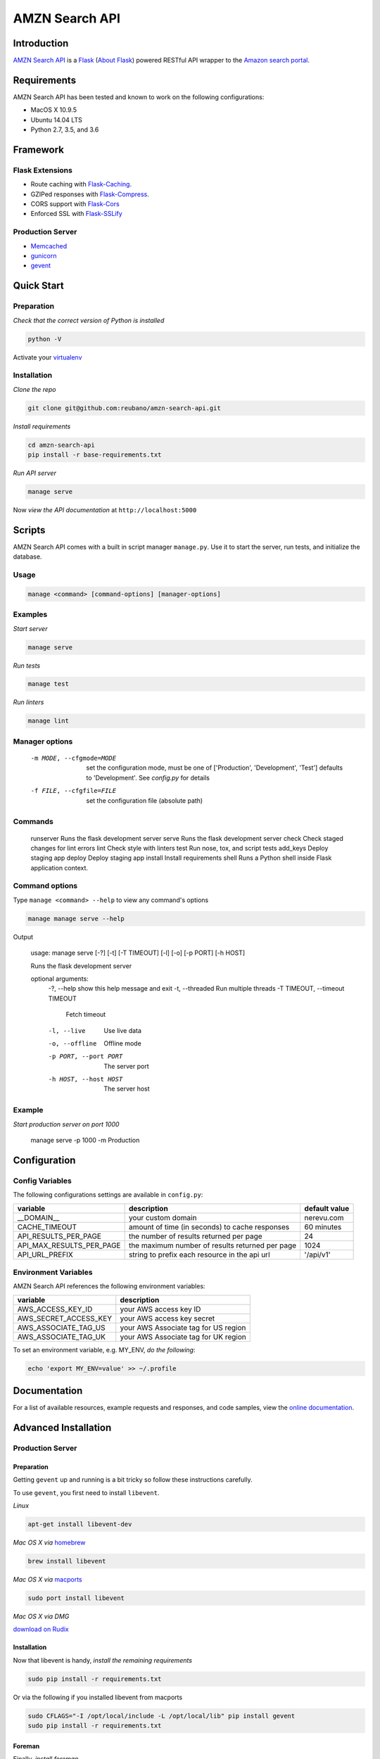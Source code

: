 AMZN Search API |travis|
========================

.. |travis| image:: https://img.shields.io/travis/reubano/amzn-search-api/master.svg
    :target: https://travis-ci.org/reubano/amzn-search-api

Introduction
------------

`AMZN Search API <http://amzn-search-api.herokuapp.com>`_ is a `Flask <http://flask.pocoo.org>`_ (`About Flask`_) powered RESTful API wrapper to the `Amazon search portal <https://www.amazon.com/ref=nb_sb_noss_null>`_.

Requirements
------------

AMZN Search API has been tested and known to work on the following configurations:

- MacOS X 10.9.5
- Ubuntu 14.04 LTS
- Python 2.7, 3.5, and 3.6

Framework
---------

Flask Extensions
^^^^^^^^^^^^^^^^

- Route caching with `Flask-Caching <https://pythonhosted.org/Flask-Caching/>`_.
- GZIPed responses with `Flask-Compress <https://github.com/libwilliam/flask-compress>`_.
- CORS support with `Flask-Cors <https://flask-cors.readthedocs.io/en/latest/>`_
- Enforced SSL with `Flask-SSLify <https://github.com/kennethreitz/flask-sslify>`_

Production Server
^^^^^^^^^^^^^^^^^

- `Memcached <https://memcached.org/>`_
- `gunicorn <https://gunicorn.org/>`_
- `gevent <https://www.gevent.org/>`_

Quick Start
-----------

Preparation
^^^^^^^^^^^

*Check that the correct version of Python is installed*

.. code-block:: bash

    python -V

Activate your `virtualenv <http://docs.python-guide.org/en/latest/dev/virtualenvs/#virtualenvironments-ref>`_

Installation
^^^^^^^^^^^^

*Clone the repo*

.. code-block:: bash

    git clone git@github.com:reubano/amzn-search-api.git

*Install requirements*

.. code-block:: bash

    cd amzn-search-api
    pip install -r base-requirements.txt

*Run API server*

.. code-block:: bash

    manage serve

Now *view the API documentation* at ``http://localhost:5000``

Scripts
-------

AMZN Search API comes with a built in script manager ``manage.py``. Use it to
start the server, run tests, and initialize the database.

Usage
^^^^^

.. code-block:: bash

    manage <command> [command-options] [manager-options]

Examples
^^^^^^^^

*Start server*

.. code-block:: bash

    manage serve

*Run tests*

.. code-block:: bash

    manage test

*Run linters*

.. code-block:: bash

    manage lint

Manager options
^^^^^^^^^^^^^^^

      -m MODE, --cfgmode=MODE  set the configuration mode, must be one of
                               ['Production', 'Development', 'Test'] defaults
                               to 'Development'. See `config.py` for details
      -f FILE, --cfgfile=FILE  set the configuration file (absolute path)

Commands
^^^^^^^^

    runserver           Runs the flask development server
    serve               Runs the flask development server
    check               Check staged changes for lint errors
    lint                Check style with linters
    test                Run nose, tox, and script tests
    add_keys            Deploy staging app
    deploy              Deploy staging app
    install             Install requirements
    shell               Runs a Python shell inside Flask application context.

Command options
^^^^^^^^^^^^^^^

Type ``manage <command> --help`` to view any command's options

.. code-block:: bash

    manage manage serve --help

Output

    usage: manage serve [-?] [-t] [-T TIMEOUT] [-l] [-o] [-p PORT] [-h HOST]

    Runs the flask development server

    optional arguments:
      -?, --help            show this help message and exit
      -t, --threaded        Run multiple threads
      -T TIMEOUT, --timeout TIMEOUT
                            Fetch timeout
      -l, --live            Use live data
      -o, --offline         Offline mode
      -p PORT, --port PORT  The server port
      -h HOST, --host HOST  The server host

Example
^^^^^^^

*Start production server on port 1000*

    manage serve -p 1000 -m Production

Configuration
-------------

Config Variables
^^^^^^^^^^^^^^^^

The following configurations settings are available in ``config.py``:

======================== ================================================================ =========================================
variable                 description                                                      default value
======================== ================================================================ =========================================
__DOMAIN__               your custom domain                                               nerevu.com
CACHE_TIMEOUT            amount of time (in seconds) to cache responses                   60 minutes
API_RESULTS_PER_PAGE     the number of results returned per page                          24
API_MAX_RESULTS_PER_PAGE the maximum number of results returned per page                  1024
API_URL_PREFIX           string to prefix each resource in the api url                    '/api/v1'
======================== ================================================================ =========================================

Environment Variables
^^^^^^^^^^^^^^^^^^^^^

AMZN Search API references the following environment variables:

======================== ========================================
variable                 description
======================== ========================================
AWS_ACCESS_KEY_ID        your AWS access key ID
AWS_SECRET_ACCESS_KEY    your AWS access key secret
AWS_ASSOCIATE_TAG_US     your AWS Associate tag for US region
AWS_ASSOCIATE_TAG_UK     your AWS Associate tag for UK region
======================== ========================================

To set an environment variable, e.g. MY_ENV, *do the following*:

.. code-block:: bash

    echo 'export MY_ENV=value' >> ~/.profile

Documentation
-------------

For a list of available resources, example requests and responses, and code samples,
view the `online documentation <https://amzn-search-api.herokuapp.com/>`_.

Advanced Installation
---------------------

Production Server
^^^^^^^^^^^^^^^^^

Preparation
~~~~~~~~~~~

Getting ``gevent`` up and running is a bit tricky so follow these instructions carefully.

To use ``gevent``, you first need to install ``libevent``.

*Linux*

.. code-block:: bash

    apt-get install libevent-dev

*Mac OS X via* `homebrew <http://mxcl.github.com/homebrew/>`_

.. code-block:: bash

    brew install libevent

*Mac OS X via* `macports <http://www.macports.com/>`_

.. code-block:: bash

    sudo port install libevent

*Mac OS X via DMG*

`download on Rudix <http://rudix.org/packages-jkl.html#libevent>`_


Installation
~~~~~~~~~~~~

Now that libevent is handy, *install the remaining requirements*

.. code-block:: bash

    sudo pip install -r requirements.txt

Or via the following if you installed libevent from macports

.. code-block:: bash

    sudo CFLAGS="-I /opt/local/include -L /opt/local/lib" pip install gevent
    sudo pip install -r requirements.txt

Foreman
~~~~~~~

Finally, *install foreman*

.. code-block:: bash

    sudo gem install foreman

Now, you can *run the application* locally

.. code-block:: bash

    foreman start

You can also *specify what port you'd prefer to use*

.. code-block:: bash

    foreman start -p 5555

Deployment
^^^^^^^^^^

If you haven't `signed up for Heroku <https://api.heroku.com/signup>`_, go
ahead and do that. You should then be able to `add your SSH key to
Heroku <http://devcenter.heroku.com/articles/quickstart>`_, and also
`heroku login` from the commandline.

*Install heroku and create your app*

.. code-block:: bash

    sudo gem install heroku
    heroku create -s cedar app_name

*Add memcachier*

.. code-block:: bash

    heroku addons:add memcachier

*Push to Heroku*

.. code-block:: bash

    git push heroku master

*Start the web instance and make sure the application is up and running*

.. code-block:: bash

    heroku ps:scale web=1
    heroku ps

Now, we can *view the application in our web browser*

.. code-block:: bash

    heroku open

And anytime you want to redeploy, it's as simple as ``git push heroku master``.
Once you are done coding, deactivate your virtualenv with ``deactivate``.

Directory Structure
-------------------

.. code-block:: bash

    $ tree . | sed 's/+----/├──/' | sed '/.pyc/d' | sed '/.DS_Store/d'
    .
    ├── LICENSE
    ├── MANIFEST.in
    ├── Procfile
    ├── README.rst
    ├── app
    │   ├── __init__.py
    │   ├── api.py
    │   ├── doc_parser.py
    │   ├── frs.py
    │   ├── helper.py
    │   ├── static
    │   │   ├── favicon-16x16.png
    │   │   ├── favicon-32x32.png
    │   │   ├── index.html
    │   │   ├── oauth2-redirect.html
    │   │   ├── swagger-ui-bundle.js
    │   │   ├── swagger-ui-bundle.js.map
    │   │   ├── swagger-ui-standalone-preset.js
    │   │   ├── swagger-ui-standalone-preset.js.map
    │   │   ├── swagger-ui.css
    │   │   ├── swagger-ui.css.map
    │   │   ├── swagger-ui.js
    │   │   └── swagger-ui.js.map
    │   ├── templates
    │   │   └── index.html
    │   ├── tests
    │   │   ├── standard.rc
    │   │   ├── test.sh
    │   │   ├── test_site.py
    │   ├── utils.py
    │   ├── views.py
    ├── base-requirements.txt
    ├── config.py
    ├── dev-requirements.txt
    ├── helpers
    │   ├── check-stage
    │   ├── clean
    │   ├── pippy
    │   ├── srcdist
    │   └── wheel
    ├── manage.py
    ├── py2-requirements.txt
    ├── requirements.txt
    ├── runtime.txt
    ├── setup.cfg
    ├── setup.py
    ├── test.txt
    └── tox.ini

Contributing
------------

*First time*

1. Fork
2. Clone
3. Code (if you are having problems committing because of git pre-commit
   hook errors, just run ``manage check`` to see what the issues are.)
4. Use tabs **not** spaces
5. Add upstream ``git remote add upstream https://github.com/reubano/amzn-search-api.git``
6. Rebase ``git rebase upstream/master``
7. Test ``manage test``
8. Push ``git push origin master``
9. Submit a pull request

*Continuing*

1. Code (if you are having problems committing because of git pre-commit
   hook errors, just run ``manage check`` to see what the issues are.)
2. Use tabs **not** spaces
3. Update upstream ``git fetch upstream``
4. Rebase ``git rebase upstream/master``
5. Test ``manage test``
6. Push ``git push origin master``
7. Submit a pull request

Contributors
------------

.. code-block:: bash

    $ git shortlog -sn
        95  Reuben Cummings

About Flask
-----------

`Flask <http://flask.pocoo.org>`_ is a BSD-licensed microframework for Python based on
`Werkzeug <http://werkzeug.pocoo.org/>`_, `Jinja2 <http://jinja.pocoo.org>`_ and good intentions.

License
-------

AMZN Search API is distributed under the `MIT License <http://opensource.org/licenses/MIT>`_.
